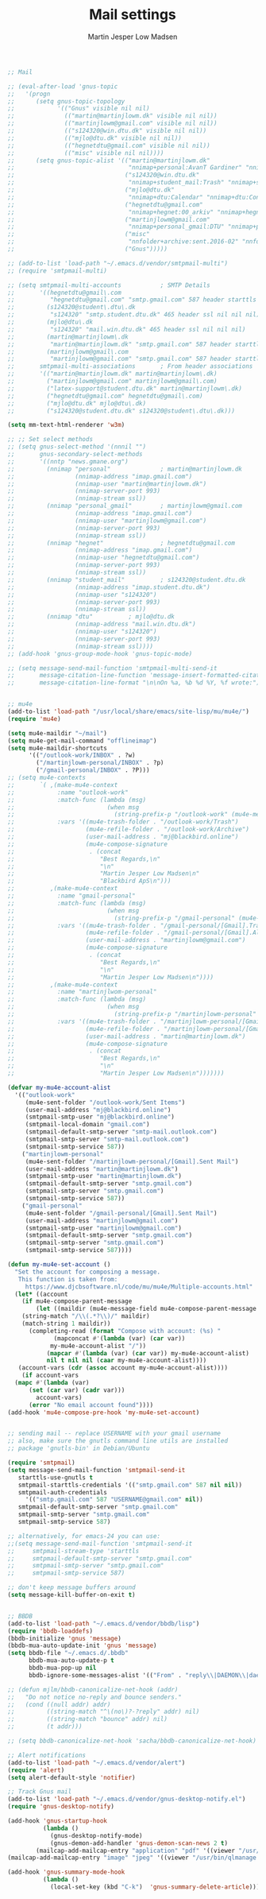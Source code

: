 #+TITLE: Mail settings
#+AUTHOR: Martin Jesper Low Madsen

#+begin_src emacs-lisp
;; Mail

;; (eval-after-load 'gnus-topic
;;   '(progn
;;      (setq gnus-topic-topology
;;            '(("Gnus" visible nil nil)
;;              (("martin@martinjlowm.dk" visible nil nil))
;;              (("martinjlowm@gmail.com" visible nil nil))
;;              (("s124320@win.dtu.dk" visible nil nil))
;;              (("mjlo@dtu.dk" visible nil nil))
;;              (("hegnetdtu@gmail.com" visible nil nil))
;;              (("misc" visible nil nil))))
;;      (setq gnus-topic-alist '(("martin@martinjlowm.dk"
;;                                "nnimap+personal:AvanT Gardiner" "nnimap+personal:Bank" "nnimap+personal:CampusNet" "nnimap+personal:DTU" "nnimap+personal:Family" "nnimap+personal:Heroku" "nnimap+personal:IDA" "nnimap+personal:INBOX" "nnimap+personal:Launchpad" "nnimap+personal:PF" "nnimap+personal:Website" "nnimap+personal:[Gmail]" "nnimap+personal:[Gmail]/All Mail" "nnimap+personal:[Gmail]/Drafts" "nnimap+personal:[Gmail]/Important" "nnimap+personal:[Gmail]/Sent Mail" "nnimap+personal:[Gmail]/Spam" "nnimap+personal:[Gmail]/Starred" "nnimap+personal:[Gmail]/Trash" "nnimap+personal:rTorrent")
;;                               ("s124320@win.dtu.dk"
;;                                "nnimap+student_mail:Trash" "nnimap+student_mail:Drafts" "nnimap+student_mail:Junk" "nnimap+student_mail:Sent" "nnimap+student_mail:Sent Items" "nnimap+student_mail:INBOX")
;;                               ("mjlo@dtu.dk"
;;                                "nnimap+dtu:Calendar" "nnimap+dtu:Contacts" "nnimap+dtu:Deleted Items" "nnimap+dtu:Drafts" "nnimap+dtu:INBOX" "nnimap+dtu:Journal" "nnimap+dtu:Junk E-Mail" "nnimap+dtu:Notes" "nnimap+dtu:Outbox" "nnimap+dtu:Sent Items" "nnimap+dtu:Tasks")
;;                               ("hegnetdtu@gmail.com"
;;                                "nnimap+hegnet:00_arkiv" "nnimap+hegnet:00_arkiv/BEST" "nnimap+hegnet:00_arkiv/Besøg" "nnimap+hegnet:00_arkiv/CVR" "nnimap+hegnet:00_arkiv/Castello" "nnimap+hegnet:00_arkiv/Dansk Retur" "nnimap+hegnet:00_arkiv/Generalforsamling" "nnimap+hegnet:00_arkiv/Glemte sager" "nnimap+hegnet:00_arkiv/HGGØV" "nnimap+hegnet:00_arkiv/Idræt" "nnimap+hegnet:00_arkiv/Interne arrangementer" "nnimap+hegnet:00_arkiv/NEMID" "nnimap+hegnet:00_arkiv/Store fester" "nnimap+hegnet:00_arkiv/Tidligere Bartenderes Gæld" "nnimap+hegnet:00_arkiv/Tuborgfondet" "nnimap+hegnet:Carlsberg" "nnimap+hegnet:DTU" "nnimap+hegnet:Doodle" "nnimap+hegnet:Hegnet App" "nnimap+hegnet:INBOX" "nnimap+hegnet:Indkøb" "nnimap+hegnet:Indkøb/Bevco" "nnimap+hegnet:Indkøb/Carlsberg" "nnimap+hegnet:Indkøb/Inco" "nnimap+hegnet:Indkøb/Kvitteringer" "nnimap+hegnet:PF" "nnimap+hegnet:PF/KABS" "nnimap+hegnet:PF/Scenelys" "nnimap+hegnet:Pant" "nnimap+hegnet:Red Bull" "nnimap+hegnet:Trainees" "nnimap+hegnet:Udlån" "nnimap+hegnet:Videresalg" "nnimap+hegnet:[Gmail]" "nnimap+hegnet:[Gmail]/All Mail" "nnimap+hegnet:[Gmail]/Bin" "nnimap+hegnet:[Gmail]/Drafts" "nnimap+hegnet:[Gmail]/Important" "nnimap+hegnet:[Gmail]/Sent Mail" "nnimap+hegnet:[Gmail]/Spam" "nnimap+hegnet:[Gmail]/Starred" "nnimap+hegnet:Økonomi")
;;                               ("martinjlowm@gmail.com"
;;                                "nnimap+personal_gmail:DTU" "nnimap+personal_gmail:Familie" "nnimap+personal_gmail:Gaming/Guild Wars 2" "nnimap+personal_gmail:LinkedIn" "nnimap+personal_gmail:Twitter" "nnimap+personal_gmail:[Gmail]/Drafts" "nnimap+personal_gmail:[Gmail]/Sent Mail" "nnimap+personal_gmail:[Gmail]/Trash" "nnimap+personal_gmail:derp" "nnimap+personal_gmail:Direkte Demokrati" "nnimap+personal_gmail:Gaming/SMITE" "nnimap+personal_gmail:INBOX" "nnimap+personal_gmail:Madplan" "nnimap+personal_gmail:Ordre mm." "nnimap+personal_gmail:YouTube" "nnimap+personal_gmail:[Gmail]" "nnimap+personal_gmail:[Gmail]/All Mail" "nnimap+personal_gmail:[Gmail]/Important" "nnimap+personal_gmail:[Gmail]/Spam" "nnimap+personal_gmail:[Gmail]/Starred" "nnimap+personal_gmail:Gaming" "nnimap+personal_gmail:MixCloud")
;;                               ("misc"
;;                                "nnfolder+archive:sent.2016-02" "nnfolder+archive:sent.2016-03" "nnfolder+archive:sent.2016-04" "nnfolder+archive:sent.2016-05" "nnfolder+archive:sent.2016-06" "nnfolder+archive:sent.2016-07" "nnfolder+archive:sent.2016-08" "nndraft:drafts")
;;                               ("Gnus")))))

;; (add-to-list 'load-path "~/.emacs.d/vendor/smtpmail-multi")
;; (require 'smtpmail-multi)

;; (setq smtpmail-multi-accounts           ; SMTP Details
;;       '((hegnetdtu@gmail\.com
;;          "hegnetdtu@gmail.com" "smtp.gmail.com" 587 header starttls nil nil nil)
;;         (s124320@student\.dtu\.dk
;;          "s124320" "smtp.student.dtu.dk" 465 header ssl nil nil nil)
;;         (mjlo@dtu\.dk
;;          "s124320" "mail.win.dtu.dk" 465 header ssl nil nil nil)
;;         (martin@martinjlowm\.dk
;;          "martin@martinjlowm.dk" "smtp.gmail.com" 587 header starttls nil nil nil)
;;         (martinjlowm@gmail\.com
;;          "martinjlowm@gmail.com" "smtp.gmail.com" 587 header starttls nil nil nil))
;;       smtpmail-multi-associations       ; From header associations
;;       '(("martin@martinjlowm.dk" martin@martinjlowm\.dk)
;;         ("martinjlowm@gmail.com" martinjlowm@gmail\.com)
;;         ("latex-support@student.dtu.dk" martin@martinjlowm\.dk)
;;         ("hegnetdtu@gmail.com" hegnetdtu@gmail\.com)
;;         ("mjlo@dtu.dk" mjlo@dtu\.dk)
;;         ("s124320@student.dtu.dk" s124320@student\.dtu\.dk)))

(setq mm-text-html-renderer 'w3m)

;; ;; Set select methods
;; (setq gnus-select-method '(nnnil "")
;;       gnus-secondary-select-methods
;;       '((nntp "news.gmane.org")
;;         (nnimap "personal"              ; martin@martinjlowm.dk
;;                 (nnimap-address "imap.gmail.com")
;;                 (nnimap-user "martin@martinjlowm.dk")
;;                 (nnimap-server-port 993)
;;                 (nnimap-stream ssl))
;;         (nnimap "personal_gmail"        ; martinjlowm@gmail.com
;;                 (nnimap-address "imap.gmail.com")
;;                 (nnimap-user "martinjlowm@gmail.com")
;;                 (nnimap-server-port 993)
;;                 (nnimap-stream ssl))
;;         (nnimap "hegnet"                ; hegnetdtu@gmail.com
;;                 (nnimap-address "imap.gmail.com")
;;                 (nnimap-user "hegnetdtu@gmail.com")
;;                 (nnimap-server-port 993)
;;                 (nnimap-stream ssl))
;;         (nnimap "student_mail"          ; s124320@student.dtu.dk
;;                 (nnimap-address "imap.student.dtu.dk")
;;                 (nnimap-user "s124320")
;;                 (nnimap-server-port 993)
;;                 (nnimap-stream ssl))
;;         (nnimap "dtu"          ; mjlo@dtu.dk
;;                 (nnimap-address "mail.win.dtu.dk")
;;                 (nnimap-user "s124320")
;;                 (nnimap-server-port 993)
;;                 (nnimap-stream ssl))))
;; (add-hook 'gnus-group-mode-hook 'gnus-topic-mode)

;; (setq message-send-mail-function 'smtpmail-multi-send-it
;;       message-citation-line-function 'message-insert-formatted-citation-line
;;       message-citation-line-format "\n\nOn %a, %b %d %Y, %f wrote:")


;; mu4e
(add-to-list 'load-path "/usr/local/share/emacs/site-lisp/mu/mu4e/")
(require 'mu4e)

(setq mu4e-maildir "~/mail")
(setq mu4e-get-mail-command "offlineimap")
(setq mu4e-maildir-shortcuts
      '(("/outlook-work/INBOX" . ?w)
        ("/martinjlowm-personal/INBOX" . ?p)
        ("/gmail-personal/INBOX" . ?P)))
;; (setq mu4e-contexts
;;       `( ,(make-mu4e-context
;;            :name "outlook-work"
;;            :match-func (lambda (msg)
;;                          (when msg
;;                            (string-prefix-p "/outlook-work" (mu4e-message-field msg :maildir))))
;;            :vars '((mu4e-trash-folder . "/outlook-work/Trash")
;;                    (mu4e-refile-folder . "/outlook-work/Archive")
;;                    (user-mail-address . "mj@blackbird.online")
;;                    (mu4e-compose-signature
;;                     . (concat
;;                        "Best Regards,\n"
;;                        "\n"
;;                        "Martin Jesper Low Madsen\n"
;;                        "Blackbird ApS\n")))
;;          ,(make-mu4e-context
;;            :name "gmail-personal"
;;            :match-func (lambda (msg)
;;                          (when msg
;;                            (string-prefix-p "/gmail-personal" (mu4e-message-field msg :maildir))))
;;            :vars '((mu4e-trash-folder . "/gmail-personal/[Gmail].Trash")
;;                    (mu4e-refile-folder . "/gmail-personal/[Gmail].All Mail")
;;                    (user-mail-address . "martinjlowm@gmail.com")
;;                    (mu4e-compose-signature
;;                     . (concat
;;                        "Best Regards,\n"
;;                        "\n"
;;                        "Martin Jesper Low Madsen\n"))))
;;          ,(make-mu4e-context
;;            :name "martinjlwom-personal"
;;            :match-func (lambda (msg)
;;                          (when msg
;;                            (string-prefix-p "/martinjlowm-personal" (mu4e-message-field msg :maildir))))
;;            :vars '((mu4e-trash-folder . "/martinjlowm-personal/[Gmail].Trash")
;;                    (mu4e-refile-folder . "/martinjlowm-personal/[Gmail].All Mail")
;;                    (user-mail-address . "martin@martinjlowm.dk")
;;                    (mu4e-compose-signature
;;                     . (concat
;;                        "Best Regards,\n"
;;                        "\n"
;;                        "Martin Jesper Low Madsen\n")))))))

(defvar my-mu4e-account-alist
  '(("outlook-work"
     (mu4e-sent-folder "/outlook-work/Sent Items")
     (user-mail-address "mj@blackbird.online")
     (smtpmail-smtp-user "mj@blackbird.online")
     (smtpmail-local-domain "gmail.com")
     (smtpmail-default-smtp-server "smtp-mail.outlook.com")
     (smtpmail-smtp-server "smtp-mail.outlook.com")
     (smtpmail-smtp-service 587))
    ("martinjlowm-personal"
     (mu4e-sent-folder "/martinjlowm-personal/[Gmail].Sent Mail")
     (user-mail-address "martin@martinjlowm.dk")
     (smtpmail-smtp-user "martin@martinjlowm.dk")
     (smtpmail-default-smtp-server "smtp.gmail.com")
     (smtpmail-smtp-server "smtp.gmail.com")
     (smtpmail-smtp-service 587))
    ("gmail-personal"
     (mu4e-sent-folder "/gmail-personal/[Gmail].Sent Mail")
     (user-mail-address "martinjlowm@gmail.com")
     (smtpmail-smtp-user "martinjlowm@gmail.com")
     (smtpmail-default-smtp-server "smtp.gmail.com")
     (smtpmail-smtp-server "smtp.gmail.com")
     (smtpmail-smtp-service 587))))

(defun my-mu4e-set-account ()
  "Set the account for composing a message.
   This function is taken from:
     https://www.djcbsoftware.nl/code/mu/mu4e/Multiple-accounts.html"
  (let* ((account
    (if mu4e-compose-parent-message
        (let ((maildir (mu4e-message-field mu4e-compose-parent-message :maildir)))
    (string-match "/\\(.*?\\)/" maildir)
    (match-string 1 maildir))
      (completing-read (format "Compose with account: (%s) "
             (mapconcat #'(lambda (var) (car var))
            my-mu4e-account-alist "/"))
           (mapcar #'(lambda (var) (car var)) my-mu4e-account-alist)
           nil t nil nil (caar my-mu4e-account-alist))))
   (account-vars (cdr (assoc account my-mu4e-account-alist))))
    (if account-vars
  (mapc #'(lambda (var)
      (set (car var) (cadr var)))
        account-vars)
      (error "No email account found"))))
(add-hook 'mu4e-compose-pre-hook 'my-mu4e-set-account)


;; sending mail -- replace USERNAME with your gmail username
;; also, make sure the gnutls command line utils are installed
;; package 'gnutls-bin' in Debian/Ubuntu

(require 'smtpmail)
(setq message-send-mail-function 'smtpmail-send-it
   starttls-use-gnutls t
   smtpmail-starttls-credentials '(("smtp.gmail.com" 587 nil nil))
   smtpmail-auth-credentials
     '(("smtp.gmail.com" 587 "USERNAME@gmail.com" nil))
   smtpmail-default-smtp-server "smtp.gmail.com"
   smtpmail-smtp-server "smtp.gmail.com"
   smtpmail-smtp-service 587)

;; alternatively, for emacs-24 you can use:
;;(setq message-send-mail-function 'smtpmail-send-it
;;     smtpmail-stream-type 'starttls
;;     smtpmail-default-smtp-server "smtp.gmail.com"
;;     smtpmail-smtp-server "smtp.gmail.com"
;;     smtpmail-smtp-service 587)

;; don't keep message buffers around
(setq message-kill-buffer-on-exit t)


;; BBDB
(add-to-list 'load-path "~/.emacs.d/vendor/bbdb/lisp")
(require 'bbdb-loaddefs)
(bbdb-initialize 'gnus 'message)
(bbdb-mua-auto-update-init 'gnus 'message)
(setq bbdb-file "~/.emacs.d/.bbdb"
      bbdb-mua-auto-update-p t
      bbdb-mua-pop-up nil
      bbdb-ignore-some-messages-alist '(("From" . "reply\\|DAEMON\\|daemon\\|facebookmail\\|twitter\\|bounce")))

;; (defun mjlm/bbdb-canonicalize-net-hook (addr)
;;   "Do not notice no-reply and bounce senders."
;;   (cond ((null addr) addr)
;;         ((string-match "^\(no\)?-?reply" addr) nil)
;;         ((string-match "bounce" addr) nil)
;;         (t addr)))

;; (setq bbdb-canonicalize-net-hook 'sacha/bbdb-canonicalize-net-hook)

;; Alert notifications
(add-to-list 'load-path "~/.emacs.d/vendor/alert")
(require 'alert)
(setq alert-default-style 'notifier)

;; Track Gnus mail
(add-to-list 'load-path "~/.emacs.d/vendor/gnus-desktop-notify.el")
(require 'gnus-desktop-notify)

(add-hook 'gnus-startup-hook
          (lambda ()
            (gnus-desktop-notify-mode)
            (gnus-demon-add-handler 'gnus-demon-scan-news 2 t)
	    (mailcap-add-mailcap-entry "application" "pdf" '((viewer "/usr/bin/qlmanage -p %s") (type . "application/pdf")))
(mailcap-add-mailcap-entry "image" "jpeg" '((viewer "/usr/bin/qlmanage -p %s") (type . "image/*")))))

(add-hook 'gnus-summary-mode-hook
          (lambda ()
            (local-set-key (kbd "C-k")  'gnus-summary-delete-article)))

#+end_src

